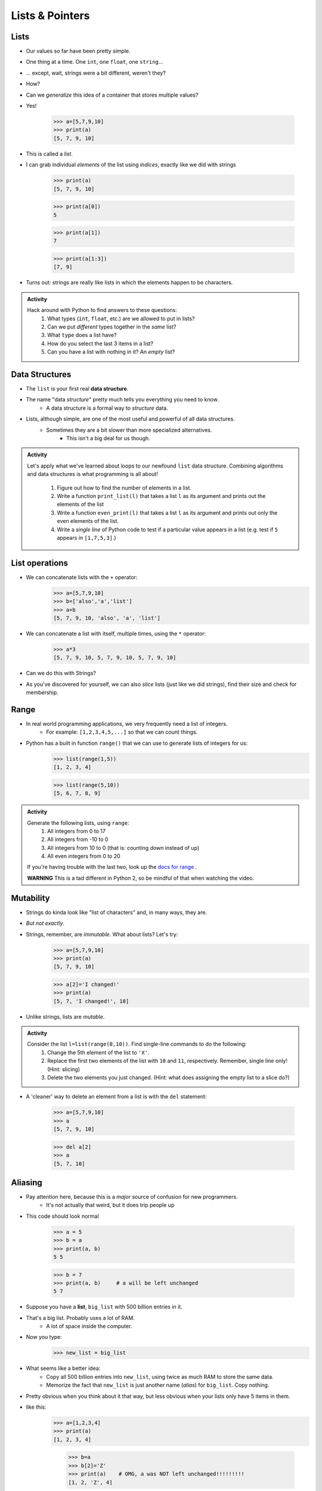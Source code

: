 ****************
Lists & Pointers
****************

Lists
=====

* Our values so far have been pretty simple. 
* One thing at a time. One ``int``, one ``float``, one ``string``...
* ... except, wait, strings were a bit different, weren't they?
* How?
* Can we *generalize* this idea of a container that stores multiple values?
* Yes!

    >>> a=[5,7,9,10]
    >>> print(a)
    [5, 7, 9, 10]

* This is called a *list*.
* I can grab individual *elements* of the list using *indices*, exactly like we did with strings

    >>> print(a)
    [5, 7, 9, 10]
    
    >>> print(a[0])
    5
    
    >>> print(a[1])
    7
    
    >>> print(a[1:3])
    [7, 9]

* Turns out: strings are really like lists in which the elements happen to be characters.

.. admonition:: Activity
    :class: activity

    Hack around with Python to find answers to these questions:
        1. What types (``int``, ``float``, etc.) are we allowed to put in lists?
        2. Can we put *different* types together in the *same* list?
        3. What ``type`` does a list have?
        4. How do you select the last 3 items in a list?
        5. Can you have a list with nothing in it? An *empty* list?

Data Structures
===============

* The ``list`` is your first real **data structure**.
* The name "data *structure*" pretty much tells you everything you need to know.
    * A data structure is a formal way to *structure* data.
* Lists, although simple, are one of the most useful and powerful of all data structures.
    * Sometimes they are a bit slower than more specialized alternatives.
        * This isn't a big deal for us though.




.. admonition:: Activity
    :class: activity

    Let's apply what we've learned about loops to our newfound ``list`` data structure. Combining algorithms and data structures is what programming is all about!
   
        1. Figure out how to find the number of elements in a list.
        2. Write a function ``print_list(l)`` that takes a list ``l`` as its argument and prints out the elements of the list
        3. Write a function ``even_print(l)`` that takes a list ``l`` as its argument and prints out only the even elements of the list.
        4. Write a *single line* of Python code to test if a particular value appears in a list (e.g. test if ``5`` appears *in* ``[1,7,5,3]``.)

List operations
===============

* We can concatenate lists with the ``+`` operator:
    >>> a=[5,7,9,10]
    >>> b=['also','a','list']
    >>> a+b
    [5, 7, 9, 10, 'also', 'a', 'list']

* We can concatenate a list with itself, multiple times, using the ``*`` operator:
    >>> a*3
    [5, 7, 9, 10, 5, 7, 9, 10, 5, 7, 9, 10]
* Can we do this with Strings?
* As you've discovered for yourself, we can also *slice* lists (just like we did strings), find their size and check for membership.

Range
=====

* In real world programming applications, we very frequently need a list of integers.
    * For example: ``[1,2,3,4,5,...]`` so that we can count things.
* Python has a built in function ``range()`` that we can use to generate lists of integers for us:
	>>> list(range(1,5))
	[1, 2, 3, 4]
    
	>>> list(range(5,10))
	[5, 6, 7, 8, 9]
	
.. admonition:: Activity
    :class: activity

    Generate the following lists, using ``range``:
        1. All integers from 0 to 17
        2. All integers from -10 to 0
        3. All integers from 10 to 0 (that is: counting *down* instead of up)
        4. All even integers from 0 to 20
	 
    If you're having trouble with the last two, look up the `docs for range <http://docs.python.org/library/functions.html#range>`_ .

    **WARNING** This is a tad different in Python 2, so be mindful of that when watching the video.
    


Mutability 
==========

* Strings do kinda look like "list of characters" and, in many ways, they are.
* *But not exactly*.
* Strings, remember, are *immutable*. What about lists? Let's try:
    >>> a=[5,7,9,10]
    >>> print(a)
    [5, 7, 9, 10]
    
    >>> a[2]='I changed!'
    >>> print(a)
    [5, 7, 'I changed!', 10]
* Unlike strings, lists are *mutable*.

.. admonition:: Activity
    :class: activity

    Consider the list ``l=list(range(0,10))``. Find single-line commands to do the following:
        1. Change the 5th element of the list to ``'X'``.
        2. Replace the first two elements of the list with ``10`` and ``11``, respectively. Remember, single line only! (Hint: slicing)
        3. Delete the two elements you just changed. (Hint: what does assigning the empty list to a slice do?)

* A 'cleaner' way to delete an element from a list is with the ``del`` statement:
   
    >>> a=[5,7,9,10]
    >>> a
    [5, 7, 9, 10]
   
    >>> del a[2]
    >>> a
    [5, 7, 10]


.. _label-topic8-aliasing:

Aliasing 
========

* Pay attention here, because this is a *major* source of confusion for new programmers.
    * It's not actually that weird, but it does trip people up

* This code should look normal

    >>> a = 5
    >>> b = a
    >>> print(a, b)
    5 5
    
    >>> b = 7
    >>> print(a, b)	# a will be left unchanged
    5 7   	
   

* Suppose you have a **list**, ``big_list`` with 500 billion entries in it.
* That's a big list. Probably uses a lot of RAM.
    * A lot of space inside the computer.
* Now you type:
    >>> new_list = big_list
* What seems like a better idea:
    * Copy all 500 billion entries into ``new_list``, using twice as much RAM to store the same data.
    * Memorize the fact that ``new_list`` is just another name (*alias*) for ``big_list``. Copy nothing.
* Pretty obvious when you think about it that way, but less obvious when your lists only have 5 items in them.
* like this:
    >>> a=[1,2,3,4]
    >>> print(a)
    [1, 2, 3, 4]
    
	>>> b=a
	>>> b[2]='Z'
	>>> print(a)	# OMG, a was NOT left unchanged!!!!!!!!!
	[1, 2, 'Z', 4]
* You should probably pay attention to this
    * Probably one of the more annoying things new computer scientists have to deal with 
* If you expect ``b`` to be a *full copy* of ``a``, what just happened makes no sense.
* If you expect ``b`` just to be another name for ``a``, it makes perfect sense.

.. warning::

    In Python, when you "assign" a list, you **are not copying the list**. You are saying 'this is another name for the exact same list'. You are giving it an *alias*. 
   
* The reason this is so upsetting is that this behaviour is *different* from what happens with simple values like ``int``, ``float``, etc. You have to make an effort to remember that "=" means something different for lists than it does for other types. C'est la vie.
* Suppose you *really want* to **copy** your list instead of just giving it another name. You can do that easily enough using slicing: ``new_list = big_list[:]``. Slicing always creates a *new* list.
  
    >>> a=[1,2,3,4]
    >>> print(a)
    [1, 2, 3, 4]
    
	>>> b=a[:]
	>>> b[2]='Z'
	>>> print(a)
	[1, 2, 3, 4]




* Spend some time getting used to this concept. I promise you, 100%, it will cause bugs in your code.
    * Happens to me all the time :(



.. admonition:: Activity
    :class: activity

    Create a list named ``l``. Make an *alias* of the list named ``lalias``. Make a *copy* of the list named ``lcopy``. Prove to yourself that one is an alias and one is a copy.

Pointers (THIS IS ACTUALLY A BIG DEAL)
======================================

* Here is an idealized view of RAM inside a computer

.. image:: ../img/RAM.png 

.. warning::

    We actually typically think of RAM addresses in *hexadecimal* (we use symbols 0-F). I'm just using decimal numbers here for simplicity. 
   
    Check this out though. We can sometimes see where things are stored in RAM. 
   
    Note that the ``0x`` means that the number is in hexadecimal

    .. image:: ../img/functionLocation.png

Fixed Size Arrays
-----------------
   
* Let's hit pause on lists for a sec and go back in time
* In many programming languages, lists aren't *free* like they are in Python
* Instead, we have *arrays*: Fixed size collections of data 
    * Like a list, but fixed size, and no fancy methods
        * BTW, the following is basically the same for lists too, but slightly easier to explain if we talk about arrays
 
.. image:: ../img/array_1.png 
 
 
* Above is an array with length **8**
    * No making fun of my *Microsoft Paint* skills
* The contents are labeled *a -- h*, but let's pretend they're numbers


Primitive Types in Memory (RAM)
-------------------------------

* Let's say we have a single integer called ``x`` (so, not an array anymore)
    * I know it's an ``x``, but let's pretend it's some value of type *int*
* An integer is a primitive type

.. warning::

    Unlike many languages, ints are actually *objects* in Python, but we're still ignoring this for now to learn an important concept from the olden days that still applies to Python due to conventions 
   
* We know how big an integer can be inside the computer (how much RAM an int takes up)
    * And why do we know how big it is? 
        * Because some engineer said so
    * Let's say an int can be *32-bits*
    * That's 32 0s and 1s
    * Ex: 00101010010010110101110100010100
        * That's 709,582,100 if anyone cares

* If we know how much RAM an int takes up, I can easily shove ints into nicely divvied up chunks of RAM, assuming each spot has 32 bits. 

* Let's say I type

>>> x = 17

.. image:: ../img/Int_in_RAM.png 

* Something like this will happen. 
    * The value 17 will go into one of the open divvied up chunks of RAM
    * We create a label for the value called ``x``
   
* If I say something like

>>> y = x

.. image:: ../img/copy_int_in_RAM.png 

* Something like this will happen. 
    * Copy the contents in the location that the ``x`` refers to some other location
    * Create a label for the copied value called ``y``
   
* **I COPY OVER THE CONTENTS OF X AND PUT IT INTO Y**

* So far this is fine and dandy
* But, what happens if we try to shove an array into one of those nicely divvied up chunks of RAM?
    * The RAM is divided up to accept single ints
    * But we have an array of 8 ints...
    * PROBLEM!

* Wait, there's actually a simple solution. What if we block off chunks of RAM to be the array?
* So if I have the array ``[a, b, c, d, e, f, g, h]``, we get this...

.. image:: ../img/array_in_RAM.png 

* We're just putting each element into it's own RAM location
* We just need to know that our array starts at memory address 677 and goes to 684.

* How do we keep track of this?

Pointers
--------

* Let's see what happens when we say this (people always say how complicated this is, but it's really not when you understand the intuition): 

>>> z = [a, b, c, d, e, f, g, h]

.. image:: ../img/array_pointer.png 

* ``z`` gets us to a memory location whose contents is another memory address (pointer)
    * It effectively *points* to another chunk of RAM

.. admonition:: Activity
    :class: activity

    Take 1 min and look at this picture and see if you can explain why we start counting at 0 when indexing lists/arrays.
   

* Earlier we saw that lists work a little differently when saying something like

>>> my_list = [1,2,3]
>>> another_list = my_list
>>> another_list[1] = 99
>>> print(my_list)
[1, 99, 3]
 
* We called this aliasing and took note that it's weird
* However... actually... the way we copy over ``my_list`` to ``another_list`` works THE SAME WAY AS PRIMITIVE TYPES

* Let's say I write

>>> w = z

.. image:: ../img/array_pointer_copy.png 


* Just follow the rules we followed for primitive types
   * Copy over the contents of z to an open memory location
   * Give it the label ``w``
   
* How many pointers do I now have that get me to the same memory location?

* Now let's look at what happens if I do this

>>> w[4] = P

.. image:: ../img/array_pointer_copy_change.png 

* Did I change the contents at the memory location ``w``?
   * No, I changed something that the pointer in the memory location ``w`` was pointing to!!

* Memory (typically) works like this for non-primitive types (objects)
   * Arrays
   * Lists
   * etc. 
   
 
Lists and loops 
===============

* ``for`` loops can be used to execute a block of code for every element in a list::

    for element in some_list:
        do_something(element)

* Just like the loop we did with Strings last class!
* This is incredibly useful. In fact, you've already seen it in assignment 1. Let's try it::

    def like_food(food_list):
        for food in food_list:
            if food not in ['McDonalds','Burger King']:
                print('I like ' + food)
            else:
                print('I dont like ' + food + ' so much.')

* And now we'll run our function:

    >>> like_food(['curry','sushi','McDonalds','bison'])
    I like curry
    I like sushi
    I dont like McDonalds so much.
    I like bison


.. admonition:: Activity
    :class: activity

    Write a function ``beer_on_wall`` that will print out "n bottles of beer on the wall" for all n from 99 down to 1.
   
    Remember: ``range`` returns a list (kinda)... and a ``for`` loop can *iterate* over every element of a list.




* Suppose I want to print out a list of strings, in order, with each element preceded by number indicating it's position in the list::

    >>> list=['a','b','c','d']
   
    >>> for index in range(len(list)):
            print(index, list[index])
   
    0 a
    1 b
    2 c
    3 d

* What is going on in ``range(len(list))``? Break it down one step at a time.
* This pattern is so common that Python has given us a built in function ``enumerate`` to enumerate lists in a loop::

    for index, item in enumerate(list):
        print(index, item)
      
* Most of our ``for`` loops have only a single *loop variable*...
* ... but.. notice how instead of a single loop variable, we now have *two* (``index`` *and* ``item``). They iterate together in lockstep. 
  
    * ``index`` gets the index of the item in the list
    * ``item`` gets the actual item itself
	 
* This is a special feature of the ``enumerate`` function.

Mind the rotating knives
========================

* Remember how assigning lists wasn't really *copying* them, but just creating a new name?
* I wonder what happens when you pass a list to a function as an argument?
    * Does the function get it's own copy?
    * ... or does the function just get an alias to the same list?
   
.. admonition:: Activity
    :class: activity

    Figure out the answer to this question empirically. Write a function that will prove to you which of the two options above is correct. 
  
Side effects
============


* Consider the code::

    def add_to_list(my_list):
        my_list.append('appended')

* Now consider the code::

    def add_to_list_2(my_list):
        return my_list + ['appended']
  
.. admonition:: Activity
    :class: activity

    What happens when you do this?
      
        >>> a = [1,2,3,4]
        >>> add_to_list(a)
        >>> print(a)
      
   How about this:
   
        >>> a = [1,2,3,4]
        >>> add_to_list_2(a)
        >>> print(a)

   Finally, how about this:
   
        >>> a = [1,2,3,4]
        >>> b = add_to_list_2(a)
        >>> print(a)
        >>> print(b)

* The function ``add_to_list`` *modified* the parameter you passed in.
* The function ``add_to_list_2`` kept a respectful distance from your parameter and, instead, created a *new* list and *returned* that as the answer.
* If a function modifies a parameter it is said to have *side effects*.
    * The term "side effect" comes from our mathematical expectation of a "function". A function maps some parameters on to a value. If I give you the function `f(x,y,z)=x+y-z` and ask you to evaluate `f(1,2,3)`, you don't expect the values of `x`, `y` and `z` to change!

Pure functions
==============

* If a function has no side effects, we call it a *pure function*.
* Some programming languages allow *only* pure functions (e.g., `Haskell <http://www.haskell.org/haskellwiki/Haskell>`_).
    * There are some nice theoretical, and practical benefits to this.
* As you might guess from the ameliorative term "pure"... functions with side effects are considered... "not pure"... even downright dirty, by some folks.

.. admonition:: Activity
    :class: activity

    Think of three potential advantages to pure functions over functions with side effects.
  

Who wants to be pure?
=====================

* Anything you can possibly do with a computer *can* be done with pure functions...
* This is a course for working scientists, so let's be pragmatic:
    * Write pure functions when practical to do so. The advantages make it worthwhile.
    * If it really is a lot easier to do the job with side effects... just do it and don't lose sleep over it.
   
  
	  
	  	  
For next class
==============

* Read `chapter 14 of the text <http://openbookproject.net/thinkcs/python/english3e/list_algorithms.html>`_
* Read `chapter 15 of the text (only lightly though) <http://openbookproject.net/thinkcs/python/english3e/classes_and_objects_I.html>`_


